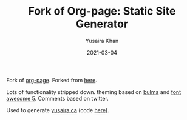 #+TITLE:     Fork of Org-page: Static Site Generator
#+AUTHOR:    Yusaira Khan
#+EMAIL:     yusairamkhan@gmail.com
#+DATE:      2021-03-04

Fork of [[https://github.com/sillykelvin/org-page][org-page]]. Forked from [[https://gitlab.com/shakthimaan/org-page][here]].


Lots of functionality stripped down. theming based on [[https://bulma.io/][bulma]] and [[https://fontawesome.com/][font awesome 5]]. Comments based on twitter.


Used to generate [[https://yusaira.ca][yusaira.ca]] (code [[https://github.com/yusaira-khan/blog][here]]).

